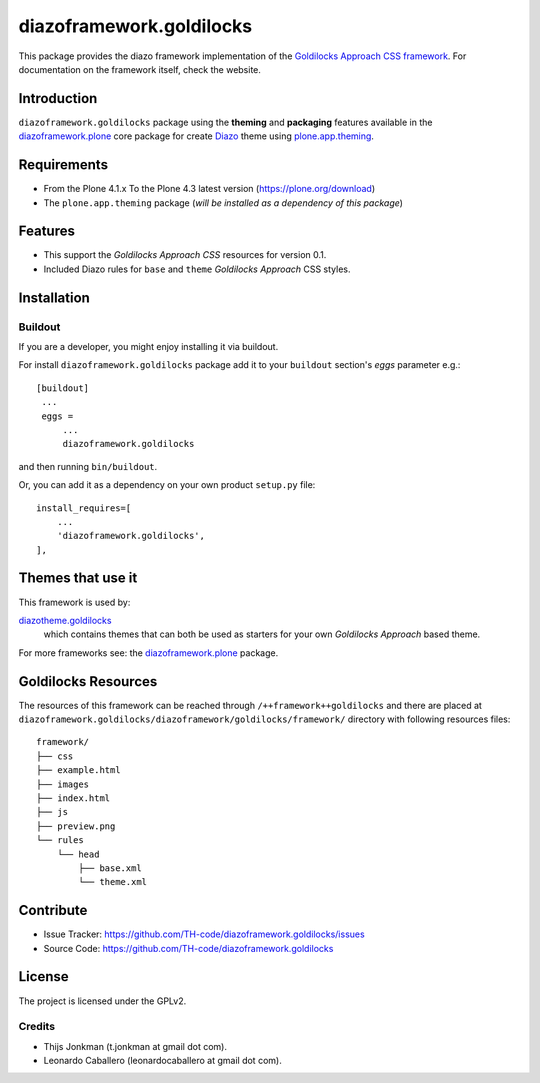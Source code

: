 =========================
diazoframework.goldilocks
=========================

This package provides the diazo framework implementation of the 
`Goldilocks Approach CSS framework`_. For documentation on the 
framework itself, check the website.


Introduction
============

``diazoframework.goldilocks`` package using the **theming** and 
**packaging** features available in the `diazoframework.plone`_ core 
package for create Diazo_ theme using `plone.app.theming`_.


Requirements
============

- From the Plone 4.1.x To the Plone 4.3 latest version (https://plone.org/download)
- The ``plone.app.theming`` package (*will be installed as a dependency of this package*)


Features
========

- This support the *Goldilocks Approach CSS* resources for version 0.1.
- Included Diazo rules for ``base`` and ``theme`` *Goldilocks Approach* CSS styles.


Installation
============


Buildout
--------

If you are a developer, you might enjoy installing it via buildout.

For install ``diazoframework.goldilocks`` package add it to your ``buildout`` section's 
*eggs* parameter e.g.: ::

   [buildout]
    ...
    eggs =
        ...
        diazoframework.goldilocks


and then running ``bin/buildout``.

Or, you can add it as a dependency on your own product ``setup.py`` file: ::

    install_requires=[
        ...
        'diazoframework.goldilocks',
    ],


..
    Enabling the theme
    ^^^^^^^^^^^^^^^^^^

    Select and enable the theme from the Diazo control panel. That's it!


Themes that use it
==================

This framework is used by:

`diazotheme.goldilocks`_
    which contains themes that can both be used as starters for your 
    own *Goldilocks Approach* based theme.

For more frameworks see: the `diazoframework.plone`_ package.


Goldilocks Resources
====================

The resources of this framework can be reached through 
``/++framework++goldilocks`` and there are placed at 
``diazoframework.goldilocks/diazoframework/goldilocks/framework/`` 
directory with following resources files:

::

    framework/
    ├── css
    ├── example.html
    ├── images
    ├── index.html
    ├── js
    ├── preview.png
    └── rules
        └── head
            ├── base.xml
            └── theme.xml


Contribute
==========

- Issue Tracker: https://github.com/TH-code/diazoframework.goldilocks/issues
- Source Code: https://github.com/TH-code/diazoframework.goldilocks


License
=======

The project is licensed under the GPLv2.

Credits
-------

- Thijs Jonkman (t.jonkman at gmail dot com).
- Leonardo Caballero (leonardocaballero at gmail dot com).

.. _`Goldilocks Approach CSS framework`: http://goldilocksapproach.com/
.. _`diazotheme.goldilocks`: https://github.com/TH-code/diazotheme.goldilocks
.. _`diazoframework.plone`: https://github.com/TH-code/diazoframework.plone#current-frameworks
.. _`Diazo`: http://diazo.org
.. _`plone.app.theming`: https://pypi.org/project/plone.app.theming/
